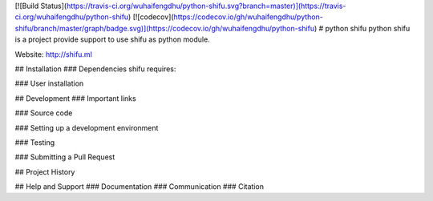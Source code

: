[![Build Status](https://travis-ci.org/wuhaifengdhu/python-shifu.svg?branch=master)](https://travis-ci.org/wuhaifengdhu/python-shifu)
[![codecov](https://codecov.io/gh/wuhaifengdhu/python-shifu/branch/master/graph/badge.svg)](https://codecov.io/gh/wuhaifengdhu/python-shifu)
# python shifu
python shifu is a project provide support to use shifu as python module.

Website: http://shifu.ml


## Installation
### Dependencies
shifu requires:


### User installation


## Development
### Important links

### Source code

### Setting up a development environment

### Testing

### Submitting a Pull Request

## Project History

## Help and Support
### Documentation
### Communication
### Citation



